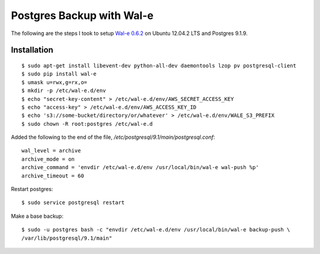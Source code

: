 Postgres Backup with Wal-e
==========================

The following are the steps I took to setup `Wal-e 0.6.2`_ on Ubuntu 12.04.2 LTS and Postgres 9.1.9.

.. _Wal-e 0.6.2: https://github.com/wal-e/wal-e

Installation
------------

::

    $ sudo apt-get install libevent-dev python-all-dev daemontools lzop pv postgresql-client
    $ sudo pip install wal-e
    $ umask u=rwx,g=rx,o=
    $ mkdir -p /etc/wal-e.d/env
    $ echo "secret-key-content" > /etc/wal-e.d/env/AWS_SECRET_ACCESS_KEY
    $ echo "access-key" > /etc/wal-e.d/env/AWS_ACCESS_KEY_ID
    $ echo 's3://some-bucket/directory/or/whatever' > /etc/wal-e.d/env/WALE_S3_PREFIX
    $ sudo chown -R root:postgres /etc/wal-e.d

Added the following to the end of the file, `/etc/postgresql/9.1/main/postgresql.conf`::

    wal_level = archive
    archive_mode = on
    archive_command = 'envdir /etc/wal-e.d/env /usr/local/bin/wal-e wal-push %p'
    archive_timeout = 60

Restart postgres::

    $ sudo service postgresql restart

Make a base backup::

    $ sudo -u postgres bash -c "envdir /etc/wal-e.d/env /usr/local/bin/wal-e backup-push \
    /var/lib/postgresql/9.1/main"
